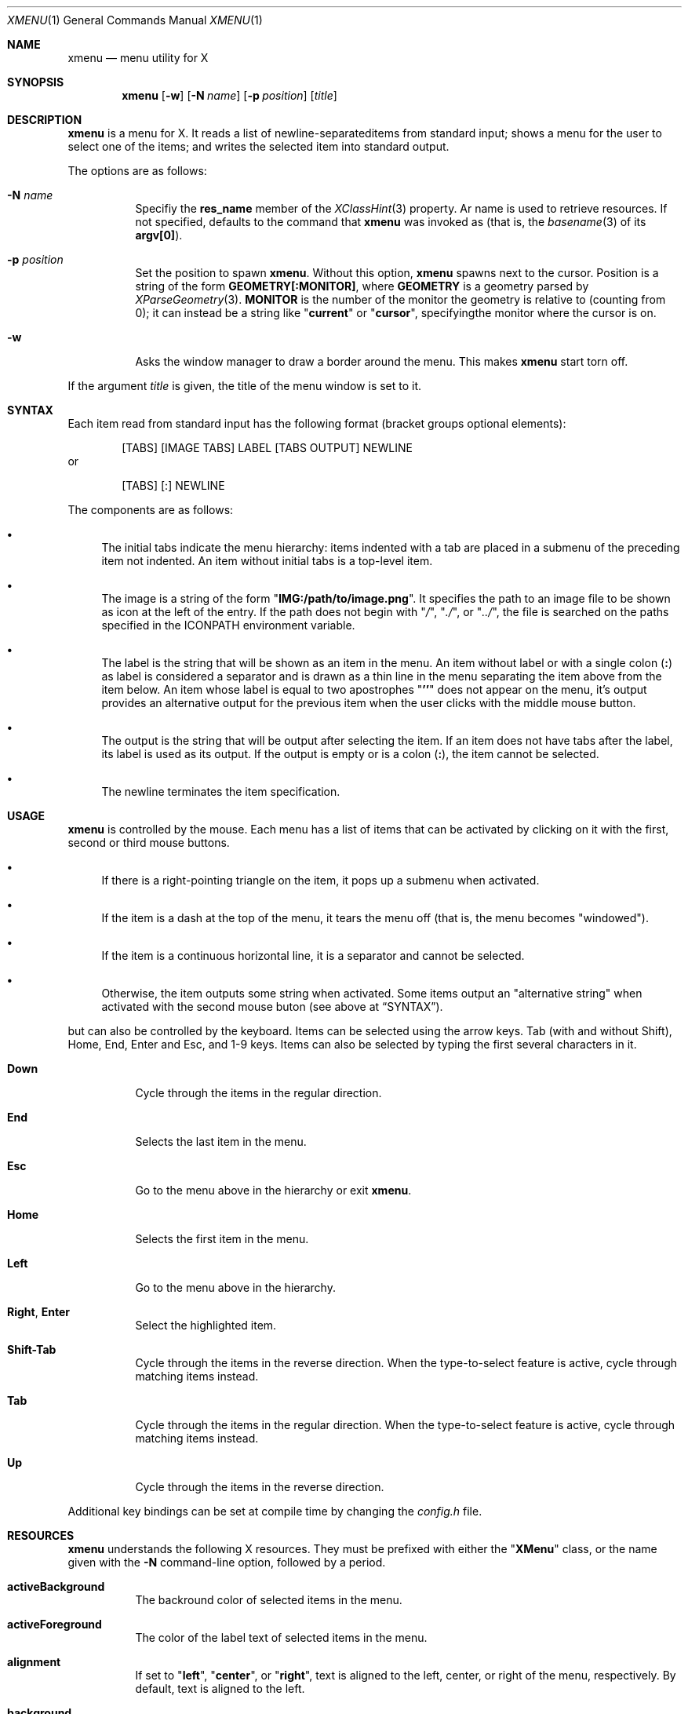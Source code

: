 .Dd July 9, 2023
.Dt XMENU 1
.Os
.Sh NAME
.Nm xmenu
.Nd menu utility for X
.Sh SYNOPSIS
.Nm xmenu
.Op Fl w
.Op Fl N Ar name
.Op Fl p Ar position
.Op Ar title
.Sh DESCRIPTION
.Nm
is a menu for X.
It reads a list of newline-separateditems from standard input;
shows a menu for the user to select one of the items;
and writes the selected item into standard output.
.Pp
The options are as follows:
.Bl -tag -width Ds
.It Fl N Ar name
Specifiy the
.Ic res_name
member of the
.Xr XClassHint 3
property.
Ar name
is used to retrieve resources.
If not specified, defaults to the command that
.Nm
was invoked as
(that is, the
.Xr basename 3
of its
.Ic "argv[0]" ) .
.It Fl p Ar position
Set the position to spawn
.Nm .
Without this option,
.Nm
spawns next to the cursor.
Position is a string of the form
.Cm "GEOMETRY[:MONITOR]" ,
where
.Cm GEOMETRY
is a geometry parsed by
.Xr XParseGeometry 3 .
.Cm MONITOR
is the number of the monitor the geometry is relative to (counting from 0);
it can instead be a string like
.Qq Cm current
or
.Qq Cm cursor ,
specifyingthe monitor where the cursor is on.
.It Fl w
Asks the window manager to draw a border around the menu.
This makes
.Nm
start torn off.
.El
.Pp
If the argument
.Ar title
is given, the title of the menu window is set to it.
.Sh SYNTAX
Each item read from standard input has the following format
(bracket groups optional elements):
.Bd -literal -offset indent
[TABS] [IMAGE TABS] LABEL [TABS OUTPUT] NEWLINE
.Ed
or
.Bd -literal -offset indent
[TABS] [:] NEWLINE
.Ed
.Pp
The components are as follows:
.Bl -bullet
.It
The initial tabs indicate the menu hierarchy:
items indented with a tab are placed in a submenu of the preceding item not indented.
An item without initial tabs is a top-level item.
.It
The image is a string of the form
.Qq Ic "IMG:/path/to/image.png" .
It specifies the path to an image file to be shown as icon at the left of the entry.
If the path does not begin with
.Qq Pa / ,
.Qq Pa ./ ,
or
.Qq Pa ../ ,
the file is searched on the paths specified in the
.Ev ICONPATH
environment variable.
.It
The label is the string that will be shown as an item in the menu.
An item without label or with a single colon
.Pq Ic \&:
as label is considered a separator and is drawn as a thin line in the menu
separating the item above from the item below.
An item whose label is equal to two apostrophes
.Qq Ic "''"
does not appear on the menu, it's output provides an alternative output for the previous item
when the user clicks with the middle mouse button.
.It
The output is the string that will be output after selecting the item.
If an item does not have tabs after the label, its label is used as its output.
If the output is empty or is a colon
.Pq Ic \&: ,
the item cannot be selected.
.It
The newline terminates the item specification.
.El
.Sh USAGE
.Nm
is controlled by the mouse.
Each menu has a list of items that can be activated by clicking on it with the
first, second or third mouse buttons.
.Bl -bullet
.It
If there is a right-pointing triangle on the item, it pops up a submenu when activated.
.It
If the item is a dash at the top of the menu,
it tears the menu off (that is, the menu becomes "windowed").
.It
If the item is a continuous horizontal line,
it is a separator and cannot be selected.
.It
Otherwise, the item outputs some string when activated.
Some items output an "alternative string" when activated with the second mouse buton
(see above at
.Sx SYNTAX ) .
.El
.Pp
but can also be controlled by the keyboard.
Items can be selected using the arrow keys.
Tab (with and without Shift), Home, End, Enter and Esc, and 1-9 keys.
Items can also be selected by typing the first several characters in it.
.Bl -tag -width Ds
.It Ic Down
Cycle through the items in the regular direction.
.It Ic End
Selects the last item in the menu.
.It Ic Esc
Go to the menu above in the hierarchy or exit
.Nm .
.It Ic Home
Selects the first item in the menu.
.It Ic Left
Go to the menu above in the hierarchy.
.It Ic Right , Enter
Select the highlighted item.
.It Ic Shift-Tab
Cycle through the items in the reverse direction.
When the type-to-select feature is active, cycle through matching items instead.
.It Ic Tab
Cycle through the items in the regular direction.
When the type-to-select feature is active, cycle through matching items instead.
.It Ic Up
Cycle through the items in the reverse direction.
.El
.Pp
Additional key bindings can be set at compile time by changing the
.Pa config.h
file.
.Sh RESOURCES
.Nm
understands the following X resources.
They must be prefixed with either the
.Qq Ic "XMenu"
class, or the name given with the
.Fl N
command-line option, followed by a period.
.Bl -tag -width Ds
.It Ic activeBackground
The backround color of selected items in the menu.
.It Ic activeForeground
The color of the label text of selected items in the menu.
.It Ic alignment
If set to
.Qq Ic left ,
.Qq Ic center ,
or
.Qq Ic right ,
text is aligned to the left, center, or right of the menu, respectively.
By default, text is aligned to the left.
.It Ic background
The background color of non-selected items in the menu.
.It Ic borderColor
The color of the border around the menu.
.It Ic borderWidth
The size in pixels of the border around the menu.
.It Ic faceName
Font for drawing text.
If the value is prefixed with
.Qq Ic "xft:"
(case insensitive), then
.Nm
uses the
.Xr Xft 3
library for drawing text;
and fallback fonts can be specified by delimiting the fonts with commas.
If the value is prefixed with
.Qq Ic "x:"
or
.Qq Ic "x11:"
(case insensitive), then
.Nm
uses the X11 library for drawing text.
.It Ic faceSize
The size, in points of the font.
This only affects
.Xr Xft 3
fonts.
.It Ic foreground
The color of the label text of non-selected items in the menu.
.It Ic gap
The gap, in pixels, between the menus.
.It Ic maxItems
Maximum number of items to be displayed in a menu.
If a menu has more than this number of items, they will be scrolled with arrow buttons.
.It Ic opacity
Background opacity as a floating point number between 0.0 and 1.0 inclusive.
.It Ic separatorColor
The color of the separator between items in the menu.
.It Ic shadowThickness
The size in pixels of the Motif-like 3D relief.
.It Ic tearOff
If set to
.Qq Ic True ,
.Qq Ic On ,
or
.Qq Ic Enable ,
creates a dashed line on the top of each non-windowed menu to tear them off into a new windowed menu.
.It Ic topShadowColor , middleShadowColor , bottomShadowColor
The color of the top/light, middle and bottom/dark parts of the Motif-like 3D relief.
Setting these resources override
.Ic background
and
.Ic separateColor .
.El
.Sh ENVIRONMENT
The following environment variables affect the execution of
.Nm .
.Bl -tag -width Ds
.It Ev DISPLAY
The display to start
.Nm
on.
.It Ev ICONPATH
A colon-separated list of directories used to search for the location of image files.
.El
.Sh EXAMPLES
The following script illustrates the use of
.Nm .
The output is redirected to
.Xr sh 1 ,
creating a command to be run by the shell.
.Bd -literal -offset indent
$!/bin/sh

xmenu <<EOF | sh &
Applications
	IMG:./web.png	Web Browser	firefox
	IMG:./gimp.png	Image Editor	gimp
Terminal (xterm)			xterm
Terminal (urxvt)			urxvt
Terminal (st)				st

Shutdown				poweroff
Reboot					reboot
EOF
.Ed
.Pp
For example, by selecting "Applications", a new menu will appear.
Selecting "Web Browser" in the new menu opens firefox.
.Sh SEE ALSO
.Xr xclickroot 1 ,
.Xr X 7
